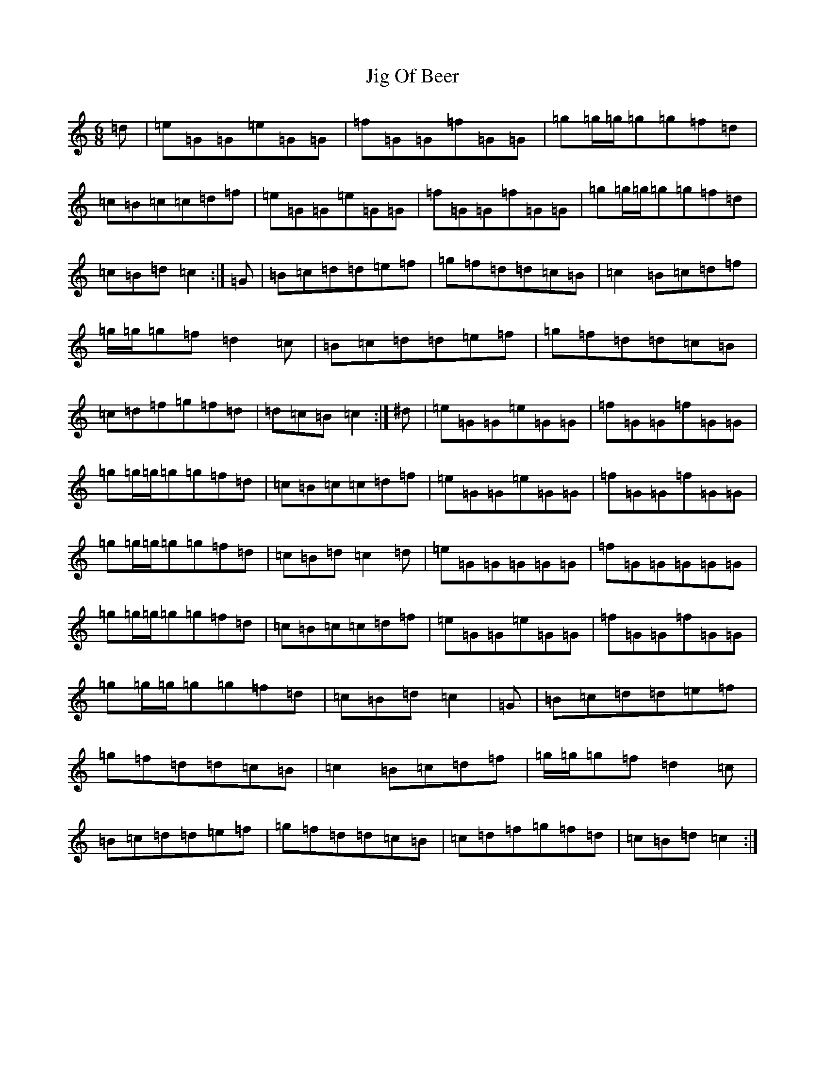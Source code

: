 X: 10408
T: Jig Of Beer
S: https://thesession.org/tunes/8294#setting19444
R: jig
M:6/8
L:1/8
K: C Major
=d|=e=G=G=e=G=G|=f=G=G=f=G=G|=g=g/2=g/2=g=g=f=d|=c=B=c=c=d=f|=e=G=G=e=G=G|=f=G=G=f=G=G|=g=g/2=g/2=g=g=f=d|=c=B=d=c2:|=G|=B=c=d=d=e=f|=g=f=d=d=c=B|=c2=B=c=d=f|=g/2=g/2=g=f=d2=c|=B=c=d=d=e=f|=g=f=d=d=c=B|=c=d=f=g=f=d|=d=c=B=c2:|^d|=e=G=G=e=G=G|=f=G=G=f=G=G|=g=g/2=g/2=g=g=f=d|=c=B=c=c=d=f|=e=G=G=e=G=G|=f=G=G=f=G=G|=g=g/2=g/2=g=g=f=d|=c=B=d=c2=d|=e=G=G=G=G=G|=f=G=G=G=G=G|=g=g/2=g/2=g=g=f=d|=c=B=c=c=d=f|=e=G=G=e=G=G|=f=G=G=f=G=G|=g=g/2=g/2=g=g=f=d|=c=B=d=c2|=G|=B=c=d=d=e=f|=g=f=d=d=c=B|=c2=B=c=d=f|=g/2=g/2=g=f=d2=c|=B=c=d=d=e=f|=g=f=d=d=c=B|=c=d=f=g=f=d|=c=B=d=c2:|